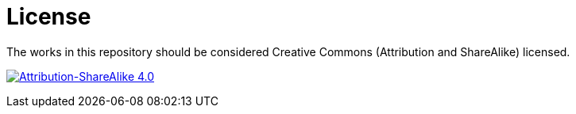 = License

The works in this repository should be considered Creative Commons
(Attribution and ShareAlike) licensed.

image:https://i.creativecommons.org/l/by-sa/4.0/88x31.png["Attribution-ShareAlike 4.0", link="http://creativecommons.org/licenses/by-sa/4.0/"]
